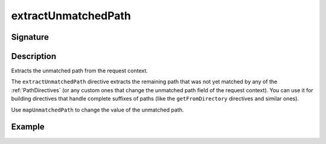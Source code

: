 .. _-extractUnmatchedPath-:

extractUnmatchedPath
====================

Signature
---------

.. includecode2:: ../../../../../../../../../akka-http/src/main/scala/akka/http/scaladsl/server/directives/BasicDirectives.scala
   :snippet: extractUnmatchedPath

Description
-----------
Extracts the unmatched path from the request context.

The ``extractUnmatchedPath`` directive extracts the remaining path that was not yet matched by any of the :ref:`PathDirectives`
(or any custom ones that change the unmatched path field of the request context). You can use it for building directives
that handle complete suffixes of paths (like the ``getFromDirectory`` directives and similar ones).

Use ``mapUnmatchedPath`` to change the value of the unmatched path.

Example
-------

.. includecode2:: ../../../../code/docs/http/scaladsl/server/directives/BasicDirectivesExamplesSpec.scala
   :snippet: extractUnmatchedPath-example
